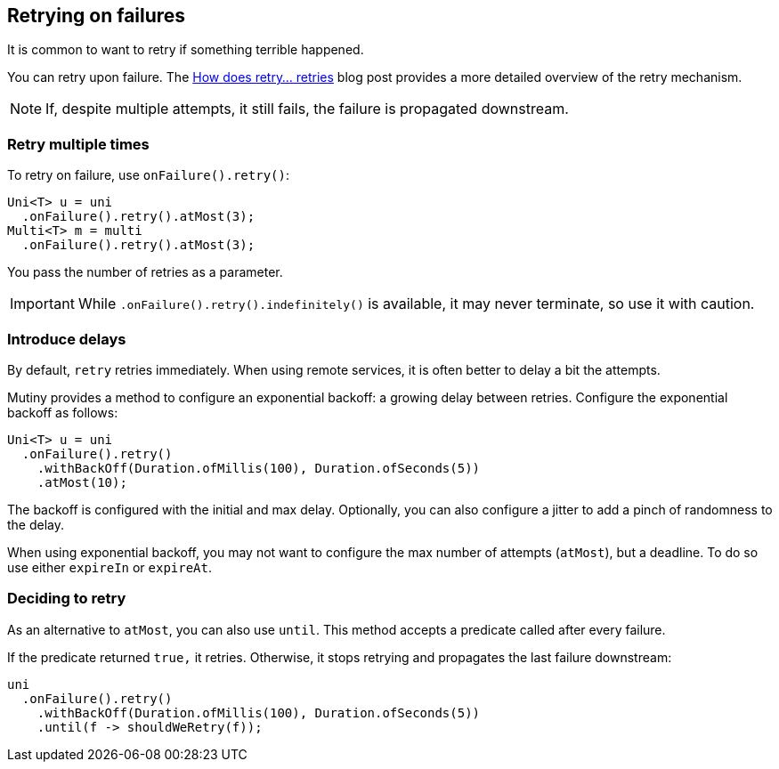 :page-layout: getting-started
:page-guide-id: retry
:page-liquid:

== Retrying on failures

It is common to want to retry if something terrible happened.

You can retry upon failure.
The https://quarkus.io/blog/uni-retry/[How does retry... retries] blog post provides a more detailed overview of the retry mechanism.

NOTE: If, despite multiple attempts, it still fails, the failure is propagated downstream.

=== Retry multiple times

To retry on failure, use `onFailure().retry()`:

[source, java]
----
Uni<T> u = uni
  .onFailure().retry().atMost(3);
Multi<T> m = multi
  .onFailure().retry().atMost(3);
----

You pass the number of retries as a parameter.

IMPORTANT: While `.onFailure().retry().indefinitely()` is available, it may never terminate, so use it with caution.

=== Introduce delays

By default, `retry` retries immediately.
When using remote services, it is often better to delay a bit the attempts.

Mutiny provides a method to configure an exponential backoff: a growing delay between retries.
Configure the exponential backoff as follows:

[source, java]
----
Uni<T> u = uni
  .onFailure().retry()
    .withBackOff(Duration.ofMillis(100), Duration.ofSeconds(5))
    .atMost(10);
----

The backoff is configured with the initial and max delay.
Optionally, you can also configure a jitter to add a pinch of randomness to the delay.

When using exponential backoff, you may not want to configure the max number of attempts (`atMost`), but a deadline.
To do so use either `expireIn` or `expireAt`.

=== Deciding to retry

As an alternative to `atMost`, you can also use `until`.
This method accepts a predicate called after every failure. 

If the predicate returned `true,` it retries.
Otherwise, it stops retrying and propagates the last failure downstream:

[source, java]
----
uni
  .onFailure().retry()
    .withBackOff(Duration.ofMillis(100), Duration.ofSeconds(5))
    .until(f -> shouldWeRetry(f));
----
